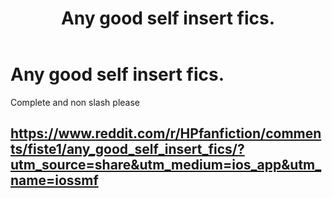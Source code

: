 #+TITLE: Any good self insert fics.

* Any good self insert fics.
:PROPERTIES:
:Author: random_reddit_user01
:Score: 2
:DateUnix: 1585005354.0
:DateShort: 2020-Mar-24
:FlairText: Request 😁
:END:
Complete and non slash please


** [[https://www.reddit.com/r/HPfanfiction/comments/fiste1/any_good_self_insert_fics/?utm_source=share&utm_medium=ios_app&utm_name=iossmf]]
:PROPERTIES:
:Score: 1
:DateUnix: 1585051429.0
:DateShort: 2020-Mar-24
:END:
